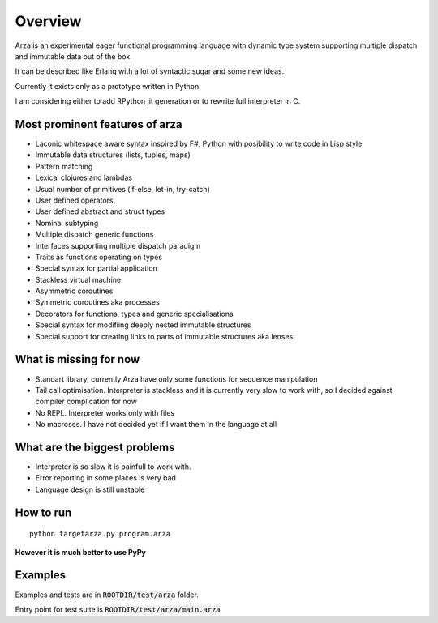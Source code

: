 Overview
========

Arza is an experimental eager functional programming language
with dynamic type system supporting multiple dispatch and immutable data out of the box.

It can be described like Erlang with a lot of syntactic sugar and some new ideas.

Currently it exists only as a prototype written in Python.

I am considering either to add RPython jit generation or to rewrite full interpreter in C.


Most prominent features of arza
-------------------------------

* Laconic whitespace aware syntax inspired by F#, Python with posibility to write code in Lisp style
* Immutable data structures (lists, tuples, maps)
* Pattern matching
* Lexical clojures and lambdas
* Usual number of primitives (if-else, let-in, try-catch)
* User defined operators
* User defined abstract and struct types
* Nominal subtyping
* Multiple dispatch generic functions
* Interfaces supporting multiple dispatch paradigm
* Traits as functions operating on types
* Special syntax for partial application
* Stackless virtual machine
* Asymmetric coroutines
* Symmetric coroutines aka processes 
* Decorators for functions, types and generic specialisations
* Special syntax for modifiing deeply nested immutable structures
* Special support for creating links to parts of immutable structures aka lenses


What is missing for now
-----------------------

* Standart library, currently Arza have only some functions for sequence manipulation
* Tail call optimisation. Interpreter is stackless and it is currently very slow to work with,
  so I decided against compiler complication for now
* No REPL. Interpreter works only with files
* No macroses. I have not decided yet if I want them in the language at all


What are the biggest problems
-----------------------------

* Interpreter is so slow it is painfull to work with.
* Error reporting in some places is very bad
* Language design is still unstable


How to run
----------

::
   
   python targetarza.py program.arza


**However it is much better to use PyPy**

Examples
--------

Examples and tests are in :code:`ROOTDIR/test/arza` folder.

Entry point for test suite is :code:`ROOTDIR/test/arza/main.arza`


